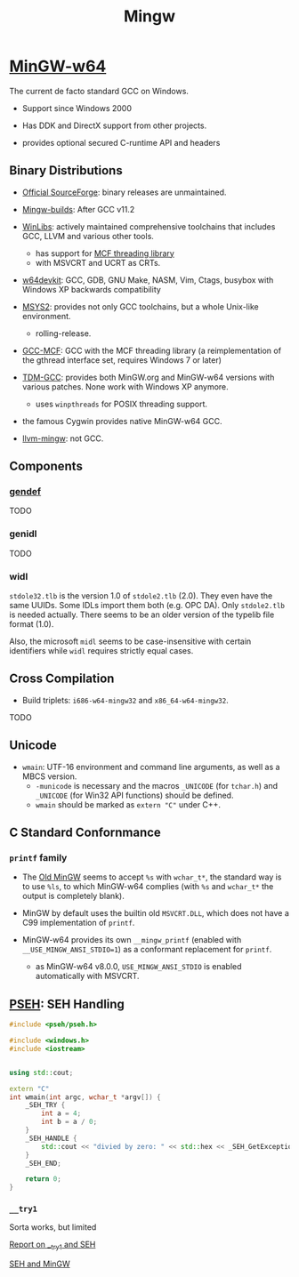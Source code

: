 #+title: Mingw

* [[https://www.mingw-w64.org/][MinGW-w64]]

The current de facto standard GCC on Windows.

- Support since Windows 2000

- Has DDK and DirectX support from other projects.

- provides optional secured C-runtime API and headers

** Binary Distributions

- [[https://sourceforge.net/projects/mingw-w64/][Official SourceForge]]: binary releases are unmaintained.

- [[https://github.com/niXman/mingw-builds-binaries][Mingw-builds]]: After GCC v11.2

- [[https://winlibs.com/][WinLibs]]: actively maintained comprehensive toolchains that includes GCC, LLVM
  and various other tools.
  + has support for [[https://github.com/lhmouse/mcfgthread/][MCF threading library]]
  + with MSVCRT and UCRT as CRTs.

- [[https://github.com/skeeto/w64devkit][w64devkit]]: GCC, GDB, GNU Make, NASM, Vim, Ctags, busybox with Windows XP
  backwards compatibility

- [[https://www.msys2.org/][MSYS2]]: provides not only GCC toolchains, but a whole Unix-like environment.
  + rolling-release.

- [[https://gcc-mcf.lhmouse.com/][GCC-MCF]]: GCC with the MCF threading library (a reimplementation of the gthread
  interface set, requires Windows 7 or later)

- [[https://jmeubank.github.io/tdm-gcc/][TDM-GCC]]: provides both MinGW.org and MinGW-w64 versions with various patches.
   None work with Windows XP anymore.
   + uses =winpthreads= for POSIX threading support.

- the famous Cygwin provides native MinGW-w64 GCC.

- [[https://github.com/mstorsjo/llvm-mingw][llvm-mingw]]: not GCC.

** Components

*** [[https://sourceforge.net/p/mingw-w64/wiki2/gendef/][gendef]]

TODO

*** genidl

TODO

*** widl

=stdole32.tlb= is the version 1.0 of =stdole2.tlb= (2.0). They even have the
same UUIDs. Some IDLs import them
both (e.g. OPC DA). Only =stdole2.tlb= is needed actually. There seems to be an
older version of the typelib file format (1.0).

Also, the microsoft =midl= seems to be case-insensitive with certain identifiers
while =widl= requires strictly equal cases.

** Cross Compilation

- Build triplets: =i686-w64-mingw32= and =x86_64-w64-mingw32=.

TODO

** Unicode

- =wmain=: UTF-16 environment and command line arguments, as well as a MBCS version.
  +  =-municode= is necessary and the macros =_UNICODE= (for =tchar.h=) and =_UNICODE= (for Win32 API functions) should be defined.
  + =wmain= should be marked as =extern "C"= under C++.

** C Standard Confornmance

*** =printf= family

- The [[https://mingw.osdn.io/][Old MinGW]] seems to accept =%s= with =wchar_t*=, the standard way
  is to use =%ls=, to which MinGW-w64 complies (with =%s= and =wchar_t*=
  the output is completely blank).

- MinGW by default uses the builtin old =MSVCRT.DLL=, which does not have a C99
  implementation of =printf=.

- MinGW-w64 provides its own =__mingw_printf= (enabled with
  =__USE_MINGW_ANSI_STDIO=1=) as a conformant replacement for =printf=.
  + as MinGW-w64 v8.0.0, =USE_MINGW_ANSI_STDIO= is enabled automatically with MSVCRT.

** [[https://reactos.org/wiki/PSEH][PSEH]]: SEH Handling

#+begin_src cpp
#include <pseh/pseh.h>

#include <windows.h>
#include <iostream>


using std::cout;

extern "C"
int wmain(int argc, wchar_t *argv[]) {
    _SEH_TRY {
        int a = 4;
        int b = a / 0;
    }
    _SEH_HANDLE {
        std::cout << "divied by zero: " << std::hex << _SEH_GetExceptionCode() << '\n';
    }
    _SEH_END;

    return 0;
}
#+end_src

*** =__try1=

Sorta works, but limited

[[https://sourceforge.net/p/mingw-w64/mailman/message/35219710/][Report on __try1 and SEH]]

[[http://www.programmingunlimited.net/siteexec/content.cgi?page=mingw-seh][SEH and MinGW]]
